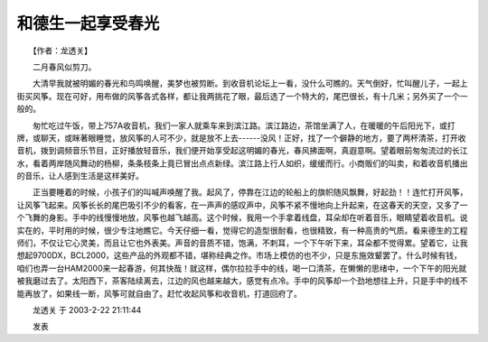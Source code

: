 和德生一起享受春光
-------------------

　　【作者：龙透关】

　　二月春风似剪刀。

　　大清早我就被明媚的春光和鸟鸣唤醒，美梦也被剪断。到收音机论坛上一看，没什么可瞧的。天气倒好，忙叫醒儿子，一起上街买风筝。现在可好，用布做的风筝各式各样，都让我两挑花了眼，最后选了一个特大的，尾巴很长，有十几米；另外买了一个一般的。

　　匆忙吃过午饭，带上757A收音机，我们一家人就乘车来到滨江路。滨江路边，茶馆坐满了人，在暖暖的午后阳光下，或打牌，或聊天，或眯著眼睡觉，放风筝的人可不少，就是放不上去------没风！正好，找了一个僻静的地方，要了两杯清茶，打开收音机，拨到调频音乐节目，正好播放轻音乐，我们便开始享受起这明媚的春光，春风拂面啊，真遐意啊。望着眼前匆匆流过的长江水，看着两岸随风舞动的杨柳，条条枝条上竟已冒出点点新绿。滨江路上行人如织，缓缓而行。小商贩们的叫卖，和着收音机播出的音乐，让人感到生活是这样美好。

　　正当要睡着的时候，小孩子们的叫喊声唤醒了我。起风了，停靠在江边的轮船上的旗帜随风飘舞，好起劲！！连忙打开风筝，让风筝飞起来。风筝长长的尾巴吸引不少的看客，在一声声的感叹声中，风筝不紧不慢地向上升起来，在这春天的天空，又多了一个飞舞的身影。手中的线慢慢地放，风筝也越飞越高。这个时候，我用一个手拿着线盘，耳朵却在听着音乐，眼睛望着收音机。说实在的，平时用的时候，很少专注地瞧它。今天仔细一看，觉得它的造型很耐看，也很精致，有一种高贵的气质。看来德生的工程师们，不仅让它心灵美，而且让它也外表美。声音的音质不错，饱满，不刺耳，一个下午听下来，耳朵都不觉得累。望着它，让我想起9700DX，BCL2000，这些产品的外观都不错，堪称经典之作。市场上模仿的也不少，只是东施效颦罢了。什么时候有钱，咱们也弄一台HAM2000来一起春游，何其快哉！就这样，偶尔拉拉手中的线，喝一口清茶，在懒懒的思绪中，一个下午的阳光就被我磨过去了。太阳西下，茶客陆续离去，江边的风也越来越大，感觉有点冷。手中的风筝却一个劲地想往上升，只是手中的线不能再放了，如果线一断，风筝可就自由了。赶忙收起风筝和收音机，打道回府了。

　　龙透关 于 2003-2-22 21:11:44

　　发表

